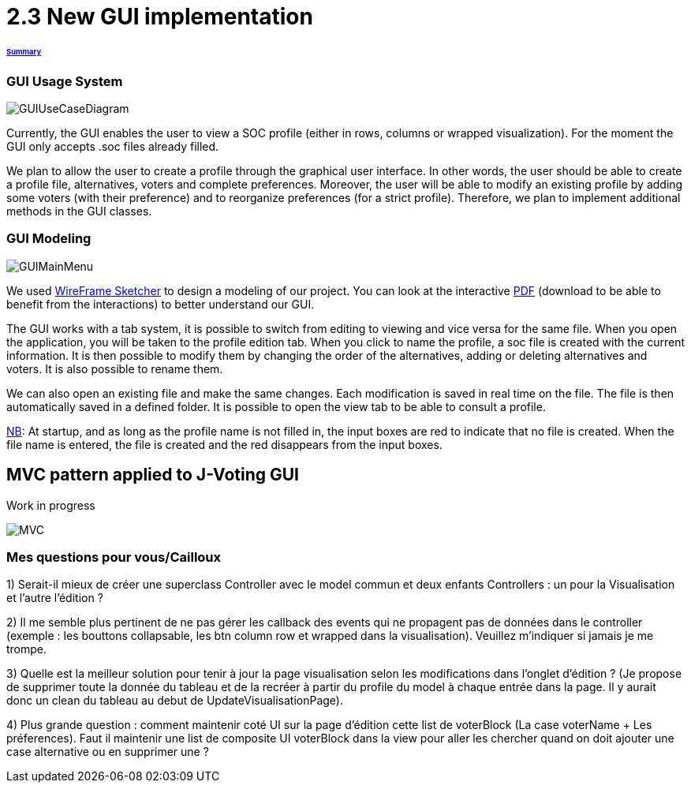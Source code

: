 = 2.3 New GUI implementation 

====== link:../README.adoc[Summary]

=== GUI Usage System

image:../assets/GUIUseCaseDiagram.png[GUIUseCaseDiagram]

Currently, the GUI enables the user to view a SOC profile (either in rows, columns or wrapped visualization). For the moment the GUI only accepts .soc files already filled.

We plan to allow the user to create a profile through the graphical user interface. In other words, the user should be able to create a profile file, alternatives, voters and complete preferences. Moreover, the user will be able to modify an existing profile by adding some voters (with their preference) and to reorganize preferences (for a strict profile). Therefore, we plan to implement additional methods in the GUI classes.

=== GUI Modeling

image:../assets/GUIMainMenu.png[GUIMainMenu]

We used link:https://wireframesketcher.com/[WireFrame Sketcher]  to design a modeling of our project. You can look at the interactive link:https://github.com/Julienchilhagopian/J-Voting/raw/master/Doc/model/storyboard.pdf[PDF] (download to be able to benefit from the interactions) to better understand our GUI.

The GUI works with a tab system, it is possible to switch from editing to viewing and vice versa for the same file. When you open the application, you will be taken to the profile edition tab. When you click to name the profile, a soc file is created with the current information. It is then possible to modify them by changing the order of the alternatives, adding or deleting alternatives and voters. It is also possible to rename them. 

We can also open an existing file and make the same changes. Each modification is saved in real time on the file. The file is then automatically saved in a defined folder. It is possible to open the view tab to be able to consult a profile.

link:https://en.wikipedia.org/wiki/Nota_bene[NB]: At startup, and as long as the profile name is not filled in, the input boxes are red to indicate that no file is created. When the file name is entered, the file is created and the red disappears from the input boxes.


== MVC pattern applied to J-Voting GUI
Work in progress

image:../assets/j-voting-mvc.png[MVC]

=== Mes questions pour vous/Cailloux

1) Serait-il mieux de créer une superclass Controller avec le model commun et deux enfants Controllers : un pour la Visualisation et l'autre l'édition ? 

2) Il me semble plus pertinent de ne pas gérer les callback des events qui ne propagent pas de données dans le controller (exemple : les bouttons collapsable, les btn column row et wrapped dans la visualisation). Veuillez m'indiquer si jamais je me trompe.

3) Quelle est la meilleur solution pour tenir à jour la page visualisation selon les modifications dans l'onglet d'édition ? (Je propose de supprimer toute la donnée du tableau et de la recréer à partir du profile du model à chaque entrée dans la page. Il y aurait donc un clean du tableau au debut de UpdateVisualisationPage).

4) Plus grande question : comment maintenir coté UI sur la page d'édition cette list de voterBlock (La case voterName + Les préferences). Faut il maintenir une list de composite UI voterBlock dans la view pour aller les chercher quand on doit ajouter une case alternative ou en supprimer une ? 


